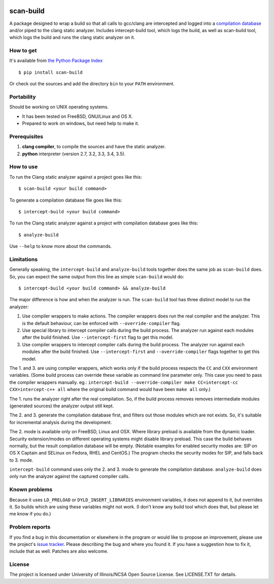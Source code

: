 .. image:: https://travis-ci.org/rizsotto/scan-build.svg?branch=master
        :target: https://travis-ci.org/rizsotto/scan-build

.. image:: https://ci.appveyor.com/api/projects/status/k5fi1xy90xieqxir/branch/master?svg=true
        :target: https://ci.appveyor.com/project/rizsotto/scan-build/branch/master

.. image:: https://img.shields.io/pypi/v/scan-build.svg
       :target: https://pypi.python.org/pypi/scan-build

.. image:: https://img.shields.io/pypi/l/scan-build.svg
       :target: https://pypi.python.org/pypi/scan-build

.. image:: https://img.shields.io/pypi/dm/scan-build.svg
       :target: https://pypi.python.org/pypi/scan-build

.. image:: https://img.shields.io/pypi/pyversions/scan-build.svg
       :target: https://pypi.python.org/pypi/scan-build

.. image:: https://badges.gitter.im/rizsotto/scan-build.svg
        :target: https://gitter.im/rizsotto/scan-build?utm_source=badge&utm_medium=badge&utm_campaign=pr-badge&utm_content=badge


scan-build
==========

A package designed to wrap a build so that all calls to gcc/clang are
intercepted and logged into a `compilation database`_ and/or piped to
the clang static analyzer. Includes intercept-build tool, which logs
the build, as well as scan-build tool, which logs the build and runs
the clang static analyzer on it.


How to get
----------

It's available from `the Python Package Index`_ ::

    $ pip install scan-build

Or check out the sources and add the directory ``bin`` to your ``PATH`` environment.


Portability
-----------

Should be working on UNIX operating systems.

- It has been tested on FreeBSD, GNU/Linux and OS X.
- Prepared to work on windows, but need help to make it.


Prerequisites
-------------

1. **clang compiler**, to compile the sources and have the static analyzer.
2. **python** interpreter (version 2.7, 3.2, 3.3, 3.4, 3.5).


How to use
----------

To run the Clang static analyzer against a project goes like this::

    $ scan-build <your build command>

To generate a compilation database file goes like this::

    $ intercept-build <your build command>

To run the Clang static analyzer against a project with compilation database
goes like this::

    $ analyze-build

Use ``--help`` to know more about the commands.


Limitations
-----------

Generally speaking, the ``intercept-build`` and ``analyze-build`` tools
together does the same job as ``scan-build`` does. So, you can expect the
same output from this line as simple ``scan-build`` would do::

    $ intercept-build <your build command> && analyze-build

The major difference is how and when the analyzer is run. The ``scan-build``
tool has three distinct model to run the analyzer:

1.  Use compiler wrappers to make actions.
    The compiler wrappers does run the real compiler and the analyzer.
    This is the default behaviour, can be enforced with ``--override-compiler``
    flag.

2.  Use special library to intercept compiler calls during the build process.
    The analyzer run against each modules after the build finished.
    Use ``--intercept-first`` flag to get this model.

3.  Use compiler wrappers to intercept compiler calls during the build process.
    The analyzer run against each modules after the build finished.
    Use ``--intercept-first`` and ``--override-compiler`` flags together to get
    this model.

The 1. and 3. are using compiler wrappers, which works only if the build
process respects the ``CC`` and ``CXX`` environment variables. (Some build
process can override these variable as command line parameter only. This case
you need to pass the compiler wrappers manually. eg.: ``intercept-build
--override-compiler make CC=intercept-cc CXX=intercept-c++ all`` where the
original build command would have been ``make all`` only.)

The 1. runs the analyzer right after the real compilation. So, if the build
process removes removes intermediate modules (generated sources) the analyzer
output still kept.

The 2. and 3. generate the compilation database first, and filters out those
modules which are not exists. So, it's suitable for incremental analysis during
the development.

The 2. mode is available only on FreeBSD, Linux and OSX. Where library preload
is available from the dynamic loader. Security extension/modes on different
operating systems might disable library preload. This case the build behaves
normally, but the result compilation database will be empty. (Notable examples
for enabled security modes are: SIP on OS X Captain and SELinux on Fedora,
RHEL and CentOS.) The program checks the security modes for SIP, and falls
back to 3. mode.

``intercept-build`` command uses only the 2. and 3. mode to generate the
compilation database. ``analyze-build`` does only run the analyzer against the
captured compiler calls.


Known problems
--------------

Because it uses ``LD_PRELOAD`` or ``DYLD_INSERT_LIBRARIES`` environment variables,
it does not append to it, but overrides it. So builds which are using these
variables might not work. (I don't know any build tool which does that, but
please let me know if you do.)


Problem reports
---------------

If you find a bug in this documentation or elsewhere in the program or would
like to propose an improvement, please use the project's `issue tracker`_.
Please describing the bug and where you found it. If you have a suggestion
how to fix it, include that as well. Patches are also welcome.


License
-------

The project is licensed under University of Illinois/NCSA Open Source License.
See LICENSE.TXT for details.


.. _compilation database: http://clang.llvm.org/docs/JSONCompilationDatabase.html
.. _the Python Package Index: https://pypi.python.org/pypi/scan-build
.. _issue tracker: https://github.com/rizsotto/scan-build/issues
